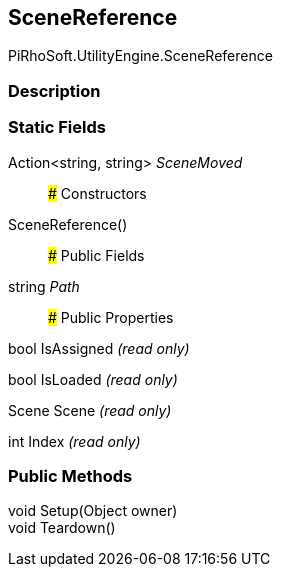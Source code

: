 [#engine/scene-reference]

## SceneReference

PiRhoSoft.UtilityEngine.SceneReference

### Description

### Static Fields

Action<string, string> _SceneMoved_::

### Constructors

SceneReference()::

### Public Fields

string _Path_::

### Public Properties

bool IsAssigned _(read only)_

bool IsLoaded _(read only)_

Scene Scene _(read only)_

int Index _(read only)_

### Public Methods

void Setup(Object owner)::

void Teardown()::